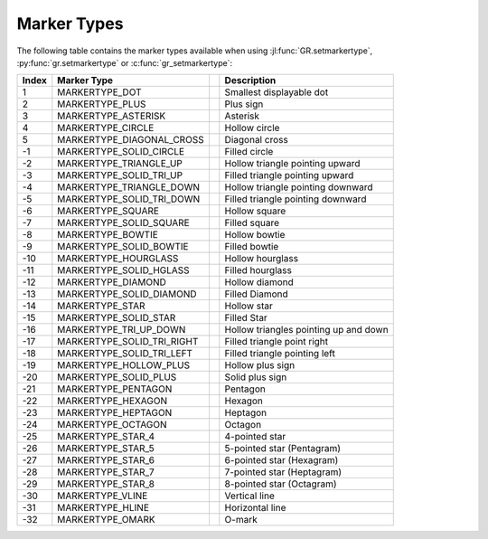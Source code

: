 Marker Types
------------

The following table contains the marker types available when using
:jl:func:`GR.setmarkertype`, :py:func:`gr.setmarkertype` or
:c:func:`gr_setmarkertype`:

.. |mt001| image:: _static/img/markertypes/omark.png
   :scale: 100%
   :align: middle
   :alt: MARKERTYPE_OMARK
.. |mt002| image:: _static/img/markertypes/hline.png
   :scale: 100%
   :align: middle
   :alt: MARKERTYPE_HLINE
.. |mt003| image:: _static/img/markertypes/vline.png
   :scale: 100%
   :align: middle
   :alt: MARKERTYPE_VLINE
.. |mt004| image:: _static/img/markertypes/star_8.png
   :scale: 100%
   :align: middle
   :alt: MARKERTYPE_STAR_8
.. |mt005| image:: _static/img/markertypes/star_7.png
   :scale: 100%
   :align: middle
   :alt: MARKERTYPE_STAR_7
.. |mt006| image:: _static/img/markertypes/star_6.png
   :scale: 100%
   :align: middle
   :alt: MARKERTYPE_STAR_6
.. |mt007| image:: _static/img/markertypes/star_5.png
   :scale: 100%
   :align: middle
   :alt: MARKERTYPE_STAR_5
.. |mt008| image:: _static/img/markertypes/star_4.png
   :scale: 100%
   :align: middle
   :alt: MARKERTYPE_STAR_4
.. |mt009| image:: _static/img/markertypes/octagon.png
   :scale: 100%
   :align: middle
   :alt: MARKERTYPE_OCTAGON
.. |mt010| image:: _static/img/markertypes/heptagon.png
   :scale: 100%
   :align: middle
   :alt: MARKERTYPE_HEPTAGON
.. |mt011| image:: _static/img/markertypes/hexagon.png
   :scale: 100%
   :align: middle
   :alt: MARKERTYPE_HEXAGON
.. |mt012| image:: _static/img/markertypes/pentagon.png
   :scale: 100%
   :align: middle
   :alt: MARKERTYPE_PENTAGON
.. |mt013| image:: _static/img/markertypes/solid_plus.png
   :scale: 100%
   :align: middle
   :alt: MARKERTYPE_SOLID_PLUS
.. |mt014| image:: _static/img/markertypes/hollow_plus.png
   :scale: 100%
   :align: middle
   :alt: MARKERTYPE_HOLLOW_PLUS
.. |mt015| image:: _static/img/markertypes/solid_tri_left.png
   :scale: 100%
   :align: middle
   :alt: MARKERTYPE_SOLID_TRI_LEFT
.. |mt016| image:: _static/img/markertypes/solid_tri_right.png
   :scale: 100%
   :align: middle
   :alt: MARKERTYPE_SOLID_TRI_RIGHT
.. |mt017| image:: _static/img/markertypes/tri_up_down.png
   :scale: 100%
   :align: middle
   :alt: MARKERTYPE_TRI_UP_DOWN
.. |mt018| image:: _static/img/markertypes/solid_star.png
   :scale: 100%
   :align: middle
   :alt: MARKERTYPE_SOLID_STAR
.. |mt019| image:: _static/img/markertypes/star.png
   :scale: 100%
   :align: middle
   :alt: MARKERTYPE_STAR
.. |mt020| image:: _static/img/markertypes/solid_diamond.png
   :scale: 100%
   :align: middle
   :alt: MARKERTYPE_SOLID_DIAMOND
.. |mt021| image:: _static/img/markertypes/diamond.png
   :scale: 100%
   :align: middle
   :alt: MARKERTYPE_DIAMOND
.. |mt022| image:: _static/img/markertypes/solid_hglass.png
   :scale: 100%
   :align: middle
   :alt: MARKERTYPE_SOLID_HOURGLASS
.. |mt023| image:: _static/img/markertypes/hourglass.png
   :scale: 100%
   :align: middle
   :alt: MARKERTYPE_HOURGLASS
.. |mt024| image:: _static/img/markertypes/solid_bowtie.png
   :scale: 100%
   :align: middle
   :alt: MARKERTYPE_SOLID_BOWTIE
.. |mt025| image:: _static/img/markertypes/bowtie.png
   :scale: 100%
   :align: middle
   :alt: MARKERTYPE_BOWTIE
.. |mt026| image:: _static/img/markertypes/solid_square.png
   :scale: 100%
   :align: middle
   :alt: MARKERTYPE_SOLID_SQUARE
.. |mt027| image:: _static/img/markertypes/square.png
   :scale: 100%
   :align: middle
   :alt: MARKERTYPE_SQUARE
.. |mt028| image:: _static/img/markertypes/solid_tri_down.png
   :scale: 100%
   :align: middle
   :alt: MARKERTYPE_SOLID_TRI_DOWN
.. |mt029| image:: _static/img/markertypes/triangle_down.png
   :scale: 100%
   :align: middle
   :alt: MARKERTYPE_TRIANGLE_DOWN
.. |mt030| image:: _static/img/markertypes/solid_tri_up.png
   :scale: 100%
   :align: middle
   :alt: MARKERTYPE_SOLID_TRI_UP
.. |mt031| image:: _static/img/markertypes/triangle_up.png
   :scale: 100%
   :align: middle
   :alt: MARKERTYPE_TRIANGLE_UP
.. |mt032| image:: _static/img/markertypes/solid_circle.png
   :scale: 100%
   :align: middle
   :alt: MARKERTYPE_SOLID_CIRCLE
.. |mt033| image:: _static/img/markertypes/dot.png
   :scale: 100%
   :align: middle
   :alt: MARKERTYPE_DOT
.. |mt034| image:: _static/img/markertypes/plus.png
   :scale: 100%
   :align: middle
   :alt: MARKERTYPE_PLUS
.. |mt035| image:: _static/img/markertypes/asterisk.png
   :scale: 100%
   :align: middle
   :alt: MARKERTYPE_ASTERISK
.. |mt036| image:: _static/img/markertypes/circle.png
   :scale: 100%
   :align: middle
   :alt: MARKERTYPE_CIRCLE
.. |mt037| image:: _static/img/markertypes/diagonal_cross.png
   :scale: 100%
   :align: middle
   :alt: MARKERTYPE_DIAGONAL_CROSS

+-------+----------------------------+---------+---------------------------------------+
+ Index + Marker Type                +         + Description                           +
+=======+============================+=========+=======================================+
+    1  + MARKERTYPE_DOT             + |mt033| + Smallest displayable dot              +
+-------+----------------------------+---------+---------------------------------------+
+    2  + MARKERTYPE_PLUS            + |mt034| + Plus sign                             +
+-------+----------------------------+---------+---------------------------------------+
+    3  + MARKERTYPE_ASTERISK        + |mt035| + Asterisk                              +
+-------+----------------------------+---------+---------------------------------------+
+    4  + MARKERTYPE_CIRCLE          + |mt036| + Hollow circle                         +
+-------+----------------------------+---------+---------------------------------------+
+    5  + MARKERTYPE_DIAGONAL_CROSS  + |mt037| + Diagonal cross                        +
+-------+----------------------------+---------+---------------------------------------+
+   -1  + MARKERTYPE_SOLID_CIRCLE    + |mt032| + Filled circle                         +
+-------+----------------------------+---------+---------------------------------------+
+   -2  + MARKERTYPE_TRIANGLE_UP     + |mt031| + Hollow triangle pointing upward       +
+-------+----------------------------+---------+---------------------------------------+
+   -3  + MARKERTYPE_SOLID_TRI_UP    + |mt030| + Filled triangle pointing upward       +
+-------+----------------------------+---------+---------------------------------------+
+   -4  + MARKERTYPE_TRIANGLE_DOWN   + |mt029| + Hollow triangle pointing downward     +
+-------+----------------------------+---------+---------------------------------------+
+   -5  + MARKERTYPE_SOLID_TRI_DOWN  + |mt028| + Filled triangle pointing downward     +
+-------+----------------------------+---------+---------------------------------------+
+   -6  + MARKERTYPE_SQUARE          + |mt027| + Hollow square                         +
+-------+----------------------------+---------+---------------------------------------+
+   -7  + MARKERTYPE_SOLID_SQUARE    + |mt026| + Filled square                         +
+-------+----------------------------+---------+---------------------------------------+
+   -8  + MARKERTYPE_BOWTIE          + |mt025| + Hollow bowtie                         +
+-------+----------------------------+---------+---------------------------------------+
+   -9  + MARKERTYPE_SOLID_BOWTIE    + |mt024| + Filled bowtie                         +
+-------+----------------------------+---------+---------------------------------------+
+  -10  + MARKERTYPE_HOURGLASS       + |mt023| + Hollow hourglass                      +
+-------+----------------------------+---------+---------------------------------------+
+  -11  + MARKERTYPE_SOLID_HGLASS    + |mt022| + Filled hourglass                      +
+-------+----------------------------+---------+---------------------------------------+
+  -12  + MARKERTYPE_DIAMOND         + |mt021| + Hollow diamond                        +
+-------+----------------------------+---------+---------------------------------------+
+  -13  + MARKERTYPE_SOLID_DIAMOND   + |mt020| + Filled Diamond                        +
+-------+----------------------------+---------+---------------------------------------+
+  -14  + MARKERTYPE_STAR            + |mt019| + Hollow star                           +
+-------+----------------------------+---------+---------------------------------------+
+  -15  + MARKERTYPE_SOLID_STAR      + |mt018| + Filled Star                           +
+-------+----------------------------+---------+---------------------------------------+
+  -16  + MARKERTYPE_TRI_UP_DOWN     + |mt017| + Hollow triangles pointing up and down +
+-------+----------------------------+---------+---------------------------------------+
+  -17  + MARKERTYPE_SOLID_TRI_RIGHT + |mt016| + Filled triangle point right           +
+-------+----------------------------+---------+---------------------------------------+
+  -18  + MARKERTYPE_SOLID_TRI_LEFT  + |mt015| + Filled triangle pointing left         +
+-------+----------------------------+---------+---------------------------------------+
+  -19  + MARKERTYPE_HOLLOW_PLUS     + |mt014| + Hollow plus sign                      +
+-------+----------------------------+---------+---------------------------------------+
+  -20  + MARKERTYPE_SOLID_PLUS      + |mt013| + Solid plus sign                       +
+-------+----------------------------+---------+---------------------------------------+
+  -21  + MARKERTYPE_PENTAGON        + |mt012| + Pentagon                              +
+-------+----------------------------+---------+---------------------------------------+
+  -22  + MARKERTYPE_HEXAGON         + |mt011| + Hexagon                               +
+-------+----------------------------+---------+---------------------------------------+
+  -23  + MARKERTYPE_HEPTAGON        + |mt010| + Heptagon                              +
+-------+----------------------------+---------+---------------------------------------+
+  -24  + MARKERTYPE_OCTAGON         + |mt009| + Octagon                               +
+-------+----------------------------+---------+---------------------------------------+
+  -25  + MARKERTYPE_STAR_4          + |mt008| + 4-pointed star                        +
+-------+----------------------------+---------+---------------------------------------+
+  -26  + MARKERTYPE_STAR_5          + |mt007| + 5-pointed star (Pentagram)            +
+-------+----------------------------+---------+---------------------------------------+
+  -27  + MARKERTYPE_STAR_6          + |mt006| + 6-pointed star (Hexagram)             +
+-------+----------------------------+---------+---------------------------------------+
+  -28  + MARKERTYPE_STAR_7          + |mt005| + 7-pointed star (Heptagram)            +
+-------+----------------------------+---------+---------------------------------------+
+  -29  + MARKERTYPE_STAR_8          + |mt004| + 8-pointed star (Octagram)             +
+-------+----------------------------+---------+---------------------------------------+
+  -30  + MARKERTYPE_VLINE           + |mt003| + Vertical line                         +
+-------+----------------------------+---------+---------------------------------------+
+  -31  + MARKERTYPE_HLINE           + |mt002| + Horizontal line                       +
+-------+----------------------------+---------+---------------------------------------+
+  -32  + MARKERTYPE_OMARK           + |mt001| + O-mark                                +
+-------+----------------------------+---------+---------------------------------------+
